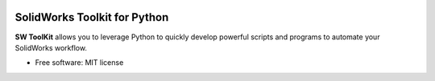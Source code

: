 .. image:: docs/images/logo_swtoolkit.png
        :alt: SW ToolKit
        :align: center
        :width: 600

.. This '|' generates a blank line to avoid sticking the logo to the
   section.


.. |PyPi Badge| image:: https://img.shields.io/pypi/v/swtoolkit.svg?style=flat-square
        :target: https://pypi.python.org/pypi/swtoolkit
        :alt: PyPi Version

.. image:: docs/images/intro_code.png
        :alt:
        :width: 600
        :align: center

SolidWorks Toolkit for Python
=============================
**SW ToolKit** allows you to leverage Python to quickly develop powerful scripts and programs to automate your SolidWorks workflow.

* Free software: MIT license

.. image:: https://forthebadge.com/images/badges/works-on-my-machine.svg
        :target: https://forthebadge.com
        :alt: |

.. |forthebadge made-with-python| image:: http://ForTheBadge.com/images/badges/made-with-python.svg
        :target: https://www.python.org/
        :alt: |